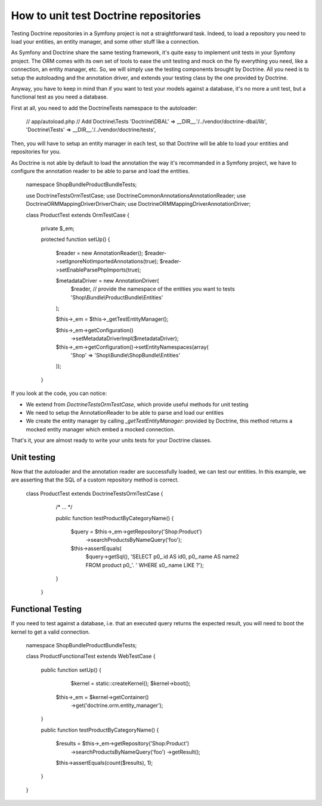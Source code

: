 .. index::
   single: Tests; Doctrine

How to unit test Doctrine repositories
======================================

Testing Doctrine repositories in a Symfony project is not a straightforward
task. Indeed, to load a repository you need to load your entities, an entity 
manager, and some other stuff like a connection.

As Symfony and Doctrine share the same testing framework, it's quite easy to 
implement unit tests in your Symfony project. The ORM comes with its own set
of tools to ease the unit testing and mock on the fly everything you need,
like a connection, an entity manager, etc. So, we will simply use the testing
components brought by Doctrine. All you need is to setup the autoloading and
the annotation driver, and extends your testing class by the one provided by 
Doctrine.

Anyway, you have to keep in mind than if you want to test your models against
a database, it's no more a unit test, but a functional test as you need a 
database.

First at all, you need to add the Doctrine\Tests namespace to the autoloader:

    // app/autoload.php
    // Add Doctrine\\Tests
    'Doctrine\\DBAL'                 => __DIR__.'/../vendor/doctrine-dbal/lib',
    'Doctrine\\Tests'                => __DIR__.'/../vendor/doctrine/tests',


Then, you will have to setup an entity manager in each test, so that Doctrine
will be able to load your entities and repositories for you.

As Doctrine is not able by default to load the annotation the way it's 
recommanded in a Symfony project, we have to configure the annotation reader
to be able to parse and load the entities.

    
    namespace Shop\Bundle\ProductBundle\Tests;

    use Doctrine\Tests\OrmTestCase;
    use Doctrine\Common\Annotations\AnnotationReader;
    use Doctrine\ORM\Mapping\Driver\DriverChain;
    use Doctrine\ORM\Mapping\Driver\AnnotationDriver;

    class ProductTest extends OrmTestCase
    {
        private $_em;

        protected function setUp()
        {
            $reader = new AnnotationReader();
            $reader->setIgnoreNotImportedAnnotations(true);
            $reader->setEnableParsePhpImports(true);

            $metadataDriver = new AnnotationDriver(
                $reader, 
                // provide the namespace of the entities you want to tests
                'Shop\\Bundle\\ProductBundle\\Entities'  
            );

            $this->_em = $this->_getTestEntityManager();

            $this->_em->getConfiguration()
            	->setMetadataDriverImpl($metadataDriver);

            $this->_em->getConfiguration()->setEntityNamespaces(array(
                'Shop' => 'Shop\\Bundle\\ShopBundle\\Entities'
            ));
        }


If you look at the code, you can notice:

- We extend from `\Doctrine\Tests\OrmTestCase`, which provide useful methods
  for unit testing
- We need to setup the AnnotationReader to be able to parse and load our 
  entities
- We create the entity manager by calling `_getTestEntityManager`: provided
  by Doctrine, this method returns a mocked entity manager which embed a
  mocked connection.

That's it, your are almost ready to write your units tests for your Doctrine
classes.


Unit testing
------------

Now that the autoloader and the annotation reader are successfully loaded, we 
can test our entities.
In this example, we are asserting that the SQL of a custom repository method 
is correct.

    class ProductTest extends \Doctrine\Tests\OrmTestCase
    {
        /* ... */

        public function testProductByCategoryName()
        {
            $query = $this->_em->getRepository('Shop:Product')
                ->searchProductsByNameQuery('foo');

            $this->assertEquals(
                $query->getSql(), 
                'SELECT p0_.id AS id0, p0_.name AS name2 FROM product p0_'.
                ' WHERE s0_.name LIKE ?');
        }
     }


Functional Testing
------------------

If you need to test against a database, i.e. that an executed query returns the
expected result, you will need to boot the kernel to get a valid connection.

    namespace Shop\Bundle\ProductBundle\Tests;

    class ProductFunctionalTest extends WebTestCase
    {
        public function setUp()
        {
        	$kernel = static::createKernel();
        	$kernel->boot();
            $this->_em = $kernel->getContainer()
                ->get('doctrine.orm.entity_manager');
        }

        public function testProductByCategoryName()
        {
            $results = $this->_em->getRepository('Shop:Product')
                ->searchProductsByNameQuery('foo')
                ->getResult();

            $this->assertEquals(count($results), 1);
        }
    }
